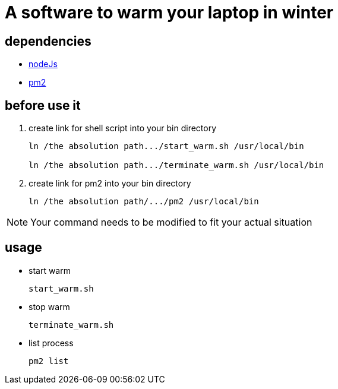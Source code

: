 = A software to warm your laptop in winter

== dependencies
* https://nodejs.org/en/[nodeJs]

* https://pm2.io/[pm2]

== before use it
. create link for shell script into your bin directory
+
```sh
ln /the absolution path.../start_warm.sh /usr/local/bin

ln /the absolution path.../terminate_warm.sh /usr/local/bin
```

. create link for pm2 into your bin directory
+
```sh
ln /the absolution path/.../pm2 /usr/local/bin
```

[NOTE]
====
Your command needs to be modified to fit your actual situation
====

== usage
* start warm
+
```sh
start_warm.sh
```

* stop warm
+
```sh
terminate_warm.sh
```

* list process
+
```sh
pm2 list
```